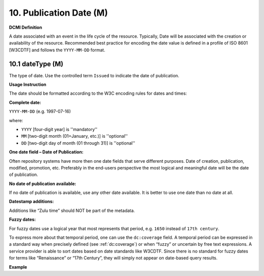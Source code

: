 .. _dci:datePublication:

10. Publication Date (M)
========================

**DCMI Definition**

A date associated with an event in the life cycle of the resource. Typically, Date will be associated with the creation or availability of the resource. Recommended best practice for encoding the date value is defined in a profile of ISO 8601 [W3CDTF] and follows the ``YYYY-MM-DD`` format.

10.1 dateType (M)
-----------------

The type of date. Use the controlled term ``Issued`` to indicate the date of publication.

**Usage Instruction**

The date should be formatted according to the W3C encoding rules for dates and times:

**Complete date:**

``YYYY-MM-DD`` (e.g. 1997-07-16)

where:

* ``YYYY`` [four-digit year] is ''mandatory''
* ``MM`` [two-digit month (01=January, etc.)] is ''optional''
* ``DD`` [two-digit day of month (01 through 31)] is ''optional''

**One date field – Date of Publication:**

Often repository systems have more then one date fields that serve different purposes. Date of creation, publication, modified, promotion, etc. Preferably in the end-users perspective the most logical and meaningful date will be the date of publication. 

**No date of publication available:**

If no date of publication is available, use any other date available. It is better to use one date than no date at all.

**Datestamp additions:**

Additions like “Zulu time” should NOT be part of the metadata.

**Fuzzy dates:**

For fuzzy dates use a logical year that most represents that period, e.g. ``1650`` instead of ``17th century``.

To express more about that temporal period, one can use the ``dc:coverage`` field. A temporal period can be expressed in a standard way when precisely defined (see :ref:`dc:coverage`) or when “fuzzy” or uncertain by free text expressions. A service provider is able to sort dates based on date standards like W3CDTF. Since there is no standard for fuzzy dates for terms like “Renaissance” or “17th Century”, they will simply not appear on date-based query results.

**Example**

.. code-block:: xml
   :linenos:

   <datacite:dates>
     <datacite:date dateType="Issued">2000-12-25</datacite:date>
   </datacite:dates>
